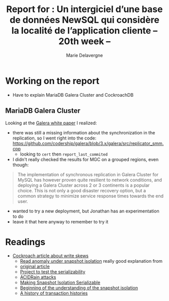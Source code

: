 #+TITLE: Report for : Un intergiciel d’une base de données NewSQL qui considère la localité de l’application cliente -- 20th week --
#+AUTHOR: Marie Delavergne

* Working on the report

- Have to explain MariaDB Galera Cluster and CockroachDB


** MariaDB Galera Cluster

Looking at the [[http://galeracluster.com/wp-content/uploads/2013/10/Minimizing-downtime-and-maximizing-elasticity-with-Galera-Cluster-for-MySQL.pdf][Galera white paper]] I realized:
- there was still a missing information about the synchronization in the replication, so I went right into the code: https://github.com/codership/galera/blob/3.x/galera/src/replicator_smm.cpp
  + looking to ~cert~ then ~report_last_commited~
- I didn't really checked the results for MGC on a grouped regions, even though:
#+BEGIN_QUOTE
 The implementation of synchronous replication in Galera Cluster for MySQL has however proven quite resilient to network conditions, and deploying a Galera Cluster across 2 or 3 continents is a popular choice. This is not only a good disaster recovery option, but a common strategy to minimize service response times towards the end user.
#+END_QUOTE
  + wanted to try a new deployment, but Jonathan has an experimentation to do
  + leave it that here anyway to remember to try it


* Readings


- [[https://www.cockroachlabs.com/blog/what-write-skew-looks-like/][Cockroach article about write skews]]
  + [[https://johann.schleier-smith.com/blog/2016/01/06/analyzing-a-read-only-transaction-anomaly-under-snapshot-isolation.html][Read anomaly under snapshot isolation]] really good explanation from
  + [[https://www.cs.umb.edu/~poneil/ROAnom.pdf][original article]]
  + [[https://github.com/jssmith/stressisolation][Project to test the serializability]]
  + [[http://www.bailis.org/papers/acidrain-sigmod2017.pdf][ACIDRain attacks]]
  + [[https://www.cse.iitb.ac.in/infolab/Data/Courses/CS632/2009/Papers/p492-fekete.pdf][Making Snapshot Isolation Serializable]]
  + [[https://arxiv.org/pdf/cs/0701157.pdf][Beginning of the understanding of the snapshot isolation]]
  + [[https://ristret.com/s/f643zk/history_transaction_histories][A history of transaction histories]]
